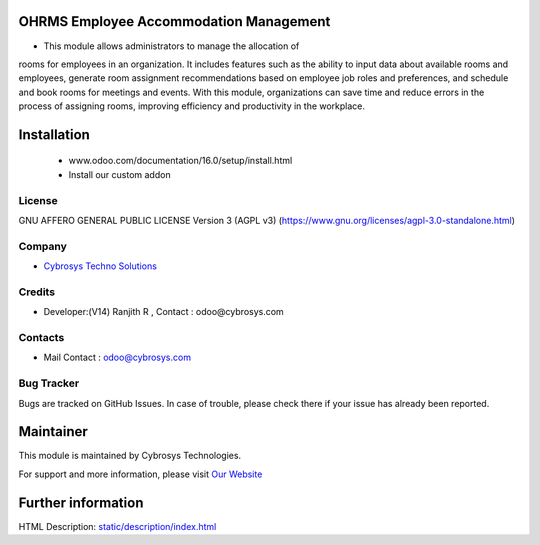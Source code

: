.. image:: https://img.shields.io/badge/licence-AGPL--3-blue.svg
    :target: https://www.gnu.org/licenses/agpl-3.0-standalone.html
    :alt: License: AGPL-3

OHRMS Employee Accommodation Management
=======================================
* This module allows administrators to manage the allocation of
rooms for employees in an organization. It includes features such
as the ability to input data about available rooms and employees,
generate room assignment recommendations based on employee job
roles and preferences, and schedule and book rooms for meetings
and events. With this module, organizations can save time and
reduce errors in the process of assigning rooms, improving
efficiency and productivity in the workplace.

Installation
============
    - www.odoo.com/documentation/16.0/setup/install.html
    - Install our custom addon

License
-------
GNU AFFERO GENERAL PUBLIC LICENSE Version 3 (AGPL v3)
(https://www.gnu.org/licenses/agpl-3.0-standalone.html)

Company
-------
* `Cybrosys Techno Solutions <https://cybrosys.com/>`__

Credits
-------
* Developer:(V14) Ranjith R , Contact : odoo@cybrosys.com

Contacts
--------
* Mail Contact : odoo@cybrosys.com

Bug Tracker
-----------
Bugs are tracked on GitHub Issues. In case of trouble, please check there if your issue has already been reported.

Maintainer
==========
.. image:: https://cybrosys.com/images/logo.png
   :target: https://cybrosys.com

This module is maintained by Cybrosys Technologies.

For support and more information, please visit `Our Website <https://cybrosys.com/>`__

Further information
===================
HTML Description: `<static/description/index.html>`__
